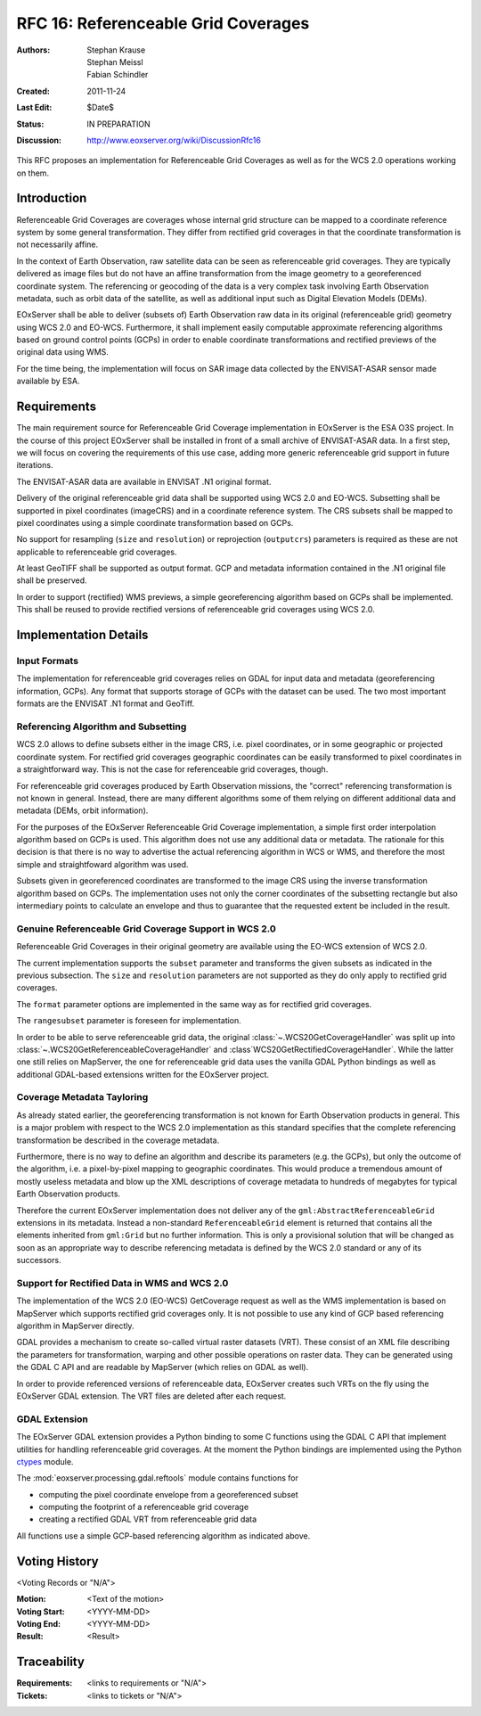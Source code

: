 .. _rfc_16:

RFC 16: Referenceable Grid Coverages
====================================

:Authors: Stephan Krause, Stephan Meissl, Fabian Schindler
:Created: 2011-11-24
:Last Edit: $Date$
:Status: IN PREPARATION
:Discussion: http://www.eoxserver.org/wiki/DiscussionRfc16

This RFC proposes an implementation for Referenceable Grid Coverages as
well as for the WCS 2.0 operations working on them.

Introduction
------------

Referenceable Grid Coverages are coverages whose internal grid structure
can be mapped to a coordinate reference system by some general transformation.
They differ from rectified grid coverages in that the coordinate transformation
is not necessarily affine.

In the context of Earth Observation, raw satellite data can be seen as
referenceable grid coverages. They are typically delivered as image files but
do not have an affine transformation from the image geometry to a georeferenced
coordinate system. The referencing or geocoding of the data is a very complex
task involving Earth Observation metadata, such as orbit data of the satellite,
as well as additional input such as Digital Elevation Models (DEMs).

EOxServer shall be able to deliver (subsets of) Earth Observation raw data in
its original (referenceable grid) geometry using WCS 2.0 and EO-WCS.
Furthermore, it shall implement easily computable approximate referencing
algorithms based on ground control points (GCPs) in order to enable coordinate
transformations and rectified previews of the original data using WMS.

For the time being, the implementation will focus on SAR image data collected
by the ENVISAT-ASAR sensor made available by ESA.

Requirements
------------

The main requirement source for Referenceable Grid Coverage implementation in
EOxServer is the ESA O3S project. In the course of this project EOxServer shall
be installed in front of a small archive of ENVISAT-ASAR data. In a first step,
we will focus on covering the requirements of this use case, adding more generic
referenceable grid support in future iterations.

The ENVISAT-ASAR data are available in ENVISAT .N1 original format.

Delivery of the original referenceable grid data shall be supported using WCS
2.0 and EO-WCS. Subsetting shall be supported in pixel coordinates (imageCRS)
and in a coordinate reference system. The CRS subsets shall be mapped to pixel
coordinates using a simple coordinate transformation based on GCPs.

No support for resampling (``size`` and ``resolution``) or reprojection
(``outputcrs``) parameters is required as these are not applicable to
referenceable grid coverages.

At least GeoTIFF shall be supported as output format. GCP and metadata
information contained in the .N1 original file shall be preserved.

In order to support (rectified) WMS previews, a simple georeferencing algorithm
based on GCPs shall be implemented. This shall be reused to provide rectified
versions of referenceable grid coverages using WCS 2.0.

Implementation Details
----------------------

Input Formats
~~~~~~~~~~~~~

The implementation for referenceable grid coverages relies on GDAL for input
data and metadata (georeferencing information, GCPs). Any format that supports
storage of GCPs with the dataset can be used. The two most important formats
are the ENVISAT .N1 format and GeoTiff.


Referencing Algorithm and Subsetting
~~~~~~~~~~~~~~~~~~~~~~~~~~~~~~~~~~~~

WCS 2.0 allows to define subsets either in the image CRS, i.e. pixel
coordinates, or in some geographic or projected coordinate system. For
rectified grid coverages geographic coordinates can be easily transformed to
pixel coordinates in a straightforward way. This is not the case for 
referenceable grid coverages, though.

For referenceable grid coverages produced by Earth Observation missions, the
"correct" referencing transformation is not known in general. Instead, there
are many different algorithms some of them relying on different additional data
and metadata (DEMs, orbit information).

For the purposes of the EOxServer Referenceable Grid Coverage implementation,
a simple first order interpolation algorithm based on GCPs is used. This
algorithm does not use any additional data or metadata. The rationale for this
decision is that there is no way to advertise the actual referencing algorithm
in WCS or WMS, and therefore the most simple and straightfoward algorithm was
used.

Subsets given in georeferenced coordinates are transformed to the image CRS
using the inverse transformation algorithm based on GCPs. The implementation
uses not only the corner coordinates of the subsetting rectangle but also
intermediary points to calculate an envelope and thus to guarantee that the
requested extent be included in the result.

Genuine Referenceable Grid Coverage Support in WCS 2.0
~~~~~~~~~~~~~~~~~~~~~~~~~~~~~~~~~~~~~~~~~~~~~~~~~~~~~~

Referenceable Grid Coverages in their original geometry are available using
the EO-WCS extension of WCS 2.0.

The current implementation supports the ``subset`` parameter and transforms the
given subsets as indicated in the previous subsection. The ``size``
and ``resolution`` parameters are not supported as they do only apply to
rectified grid coverages.

The ``format`` parameter options are implemented in the same way as for
rectified grid coverages.

The ``rangesubset`` parameter is foreseen for implementation.

In order to be able to serve referenceable grid data, the original
:class:`~.WCS20GetCoverageHandler` was split up into
:class:`~.WCS20GetReferenceableCoverageHandler` and
:class`WCS20GetRectifiedCoverageHandler`. While the latter one still relies
on MapServer, the one for referenceable grid data uses the vanilla GDAL Python 
bindings as well as additional GDAL-based extensions written for the
EOxServer project.

Coverage Metadata Tayloring
~~~~~~~~~~~~~~~~~~~~~~~~~~~

As already stated earlier, the georeferencing transformation
is not known for Earth Observation products in general. This is a major
problem with respect to the WCS 2.0 implementation as this standard specifies
that the complete referencing transformation be described in the coverage
metadata.

Furthermore, there is no way to define an algorithm and describe its parameters
(e.g. the GCPs), but only the outcome of the algorithm, i.e. a pixel-by-pixel
mapping to geographic coordinates. This would produce a tremendous amount of
mostly useless metadata and blow up the XML descriptions
of coverage metadata to hundreds of megabytes for typical Earth Observation
products.

Therefore the current EOxServer implementation does not deliver any of the
``gml:AbstractReferenceableGrid`` extensions in its metadata. Instead a
non-standard ``ReferenceableGrid`` element is returned that contains all the
elements inherited from ``gml:Grid`` but no further information. This is only a
provisional solution that will be changed as soon as an appropriate way to
describe referencing metadata is defined by the WCS 2.0 standard or any of its
successors.

Support for Rectified Data in WMS and WCS 2.0
~~~~~~~~~~~~~~~~~~~~~~~~~~~~~~~~~~~~~~~~~~~~~

The implementation of the WCS 2.0 (EO-WCS) GetCoverage request as well as
the WMS implementation is based on MapServer which supports rectified grid
coverages only. It is not possible to use any kind of GCP based referencing
algorithm in MapServer directly.

GDAL provides a mechanism to create so-called virtual raster datasets (VRT).
These consist of an XML file describing the parameters for transformation,
warping and other possible operations on raster data. They can be generated
using the GDAL C API and are readable by MapServer (which relies on GDAL as
well).

In order to provide referenced versions of referenceable data, EOxServer creates
such VRTs on the fly using the EOxServer GDAL extension. The VRT files are
deleted after each request.

GDAL Extension
~~~~~~~~~~~~~~

The EOxServer GDAL extension provides a Python binding to some C functions using
the GDAL C API that implement utilities for handling referenceable grid
coverages. At the moment the Python bindings are implemented using the
Python `ctypes <http://docs.python.org/library/ctypes.html>`_ module.

The :mod:`eoxserver.processing.gdal.reftools` module contains functions
for

* computing the pixel coordinate envelope from a georeferenced subset
* computing the footprint of a referenceable grid coverage
* creating a rectified GDAL VRT from referenceable grid data

All functions use a simple GCP-based referencing algorithm as indicated above.
   
Voting History
--------------
  
<Voting Records or "N/A">
  
:Motion: <Text of the motion>
:Voting Start: <YYYY-MM-DD>
:Voting End: <YYYY-MM-DD>
:Result: <Result>
  
Traceability
------------
  
:Requirements: <links to requirements or "N/A">
:Tickets: <links to tickets or "N/A">
